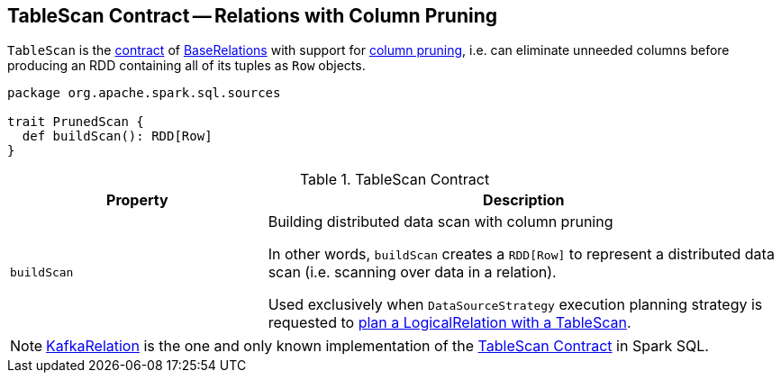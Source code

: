 == [[TableScan]] TableScan Contract -- Relations with Column Pruning

`TableScan` is the <<contract, contract>> of <<implementations, BaseRelations>> with support for <<buildScan, column pruning>>, i.e. can eliminate unneeded columns before producing an RDD containing all of its tuples as `Row` objects.

[[contract]]
[source, scala]
----
package org.apache.spark.sql.sources

trait PrunedScan {
  def buildScan(): RDD[Row]
}
----

.TableScan Contract
[cols="1m,2",options="header",width="100%"]
|===
| Property
| Description

| buildScan
| [[buildScan]] Building distributed data scan with column pruning

In other words, `buildScan` creates a `RDD[Row]` to represent a distributed data scan (i.e. scanning over data in a relation).

Used exclusively when `DataSourceStrategy` execution planning strategy is requested to link:spark-sql-SparkStrategy-DataSourceStrategy.adoc#TableScan[plan a LogicalRelation with a TableScan].
|===

[[implementations]]
NOTE: <<spark-sql-KafkaRelation.adoc#, KafkaRelation>> is the one and only known implementation of the <<contract, TableScan Contract>> in Spark SQL.
